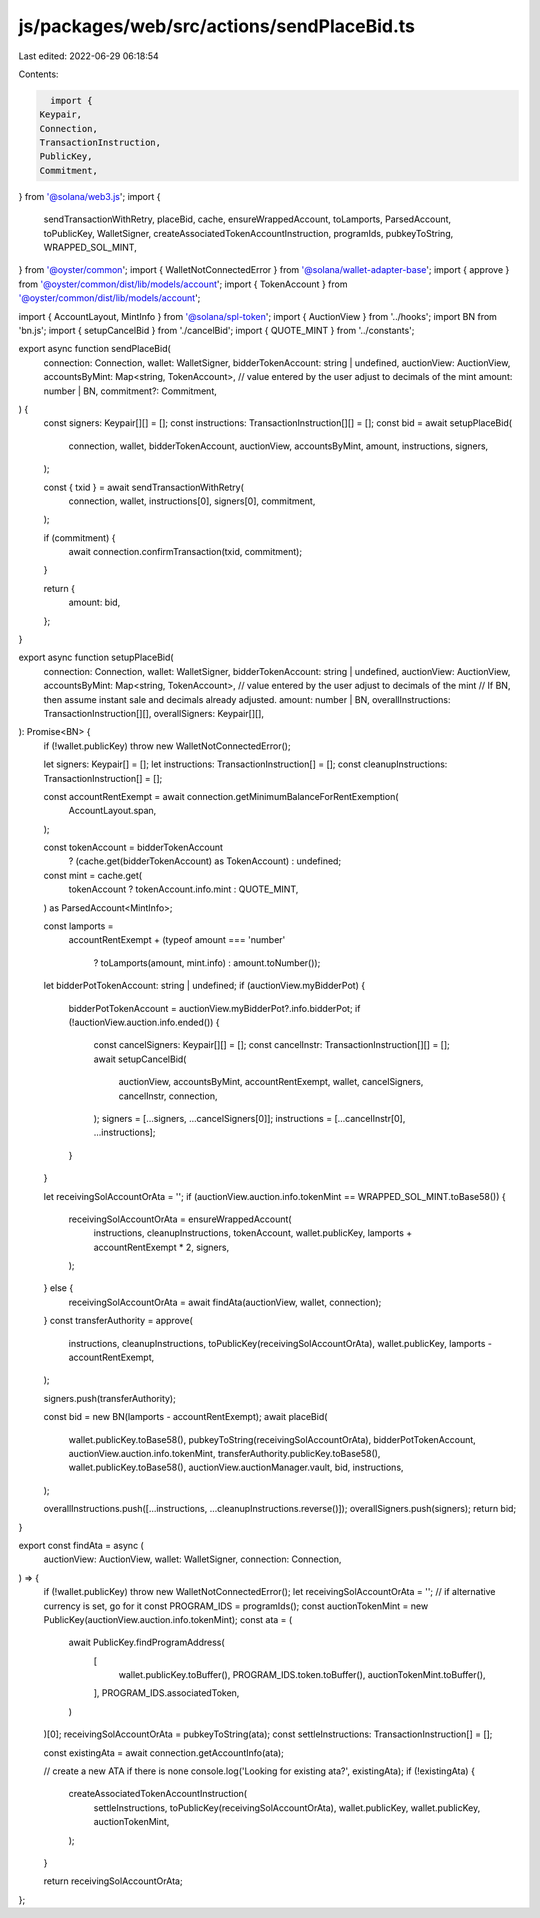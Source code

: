 js/packages/web/src/actions/sendPlaceBid.ts
===========================================

Last edited: 2022-06-29 06:18:54

Contents:

.. code-block:: ts

    import {
  Keypair,
  Connection,
  TransactionInstruction,
  PublicKey,
  Commitment,
} from '@solana/web3.js';
import {
  sendTransactionWithRetry,
  placeBid,
  cache,
  ensureWrappedAccount,
  toLamports,
  ParsedAccount,
  toPublicKey,
  WalletSigner,
  createAssociatedTokenAccountInstruction,
  programIds,
  pubkeyToString,
  WRAPPED_SOL_MINT,
} from '@oyster/common';
import { WalletNotConnectedError } from '@solana/wallet-adapter-base';
import { approve } from '@oyster/common/dist/lib/models/account';
import { TokenAccount } from '@oyster/common/dist/lib/models/account';

import { AccountLayout, MintInfo } from '@solana/spl-token';
import { AuctionView } from '../hooks';
import BN from 'bn.js';
import { setupCancelBid } from './cancelBid';
import { QUOTE_MINT } from '../constants';

export async function sendPlaceBid(
  connection: Connection,
  wallet: WalletSigner,
  bidderTokenAccount: string | undefined,
  auctionView: AuctionView,
  accountsByMint: Map<string, TokenAccount>,
  // value entered by the user adjust to decimals of the mint
  amount: number | BN,
  commitment?: Commitment,
) {
  const signers: Keypair[][] = [];
  const instructions: TransactionInstruction[][] = [];
  const bid = await setupPlaceBid(
    connection,
    wallet,
    bidderTokenAccount,
    auctionView,
    accountsByMint,
    amount,
    instructions,
    signers,
  );

  const { txid } = await sendTransactionWithRetry(
    connection,
    wallet,
    instructions[0],
    signers[0],
    commitment,
  );

  if (commitment) {
    await connection.confirmTransaction(txid, commitment);
  }

  return {
    amount: bid,
  };
}

export async function setupPlaceBid(
  connection: Connection,
  wallet: WalletSigner,
  bidderTokenAccount: string | undefined,
  auctionView: AuctionView,
  accountsByMint: Map<string, TokenAccount>,
  // value entered by the user adjust to decimals of the mint
  // If BN, then assume instant sale and decimals already adjusted.
  amount: number | BN,
  overallInstructions: TransactionInstruction[][],
  overallSigners: Keypair[][],
): Promise<BN> {
  if (!wallet.publicKey) throw new WalletNotConnectedError();

  let signers: Keypair[] = [];
  let instructions: TransactionInstruction[] = [];
  const cleanupInstructions: TransactionInstruction[] = [];

  const accountRentExempt = await connection.getMinimumBalanceForRentExemption(
    AccountLayout.span,
  );

  const tokenAccount = bidderTokenAccount
    ? (cache.get(bidderTokenAccount) as TokenAccount)
    : undefined;
  const mint = cache.get(
    tokenAccount ? tokenAccount.info.mint : QUOTE_MINT,
  ) as ParsedAccount<MintInfo>;

  const lamports =
    accountRentExempt +
    (typeof amount === 'number'
      ? toLamports(amount, mint.info)
      : amount.toNumber());

  let bidderPotTokenAccount: string | undefined;
  if (auctionView.myBidderPot) {
    bidderPotTokenAccount = auctionView.myBidderPot?.info.bidderPot;
    if (!auctionView.auction.info.ended()) {
      const cancelSigners: Keypair[][] = [];
      const cancelInstr: TransactionInstruction[][] = [];
      await setupCancelBid(
        auctionView,
        accountsByMint,
        accountRentExempt,
        wallet,
        cancelSigners,
        cancelInstr,
        connection,
      );
      signers = [...signers, ...cancelSigners[0]];
      instructions = [...cancelInstr[0], ...instructions];
    }
  }

  let receivingSolAccountOrAta = '';
  if (auctionView.auction.info.tokenMint == WRAPPED_SOL_MINT.toBase58()) {
    receivingSolAccountOrAta = ensureWrappedAccount(
      instructions,
      cleanupInstructions,
      tokenAccount,
      wallet.publicKey,
      lamports + accountRentExempt * 2,
      signers,
    );
  } else {
    receivingSolAccountOrAta = await findAta(auctionView, wallet, connection);
  }
  const transferAuthority = approve(
    instructions,
    cleanupInstructions,
    toPublicKey(receivingSolAccountOrAta),
    wallet.publicKey,
    lamports - accountRentExempt,
  );

  signers.push(transferAuthority);

  const bid = new BN(lamports - accountRentExempt);
  await placeBid(
    wallet.publicKey.toBase58(),
    pubkeyToString(receivingSolAccountOrAta),
    bidderPotTokenAccount,
    auctionView.auction.info.tokenMint,
    transferAuthority.publicKey.toBase58(),
    wallet.publicKey.toBase58(),
    auctionView.auctionManager.vault,
    bid,
    instructions,
  );

  overallInstructions.push([...instructions, ...cleanupInstructions.reverse()]);
  overallSigners.push(signers);
  return bid;
}

export const findAta = async (
  auctionView: AuctionView,
  wallet: WalletSigner,
  connection: Connection,
) => {
  if (!wallet.publicKey) throw new WalletNotConnectedError();
  let receivingSolAccountOrAta = '';
  // if alternative currency is set, go for it
  const PROGRAM_IDS = programIds();
  const auctionTokenMint = new PublicKey(auctionView.auction.info.tokenMint);
  const ata = (
    await PublicKey.findProgramAddress(
      [
        wallet.publicKey.toBuffer(),
        PROGRAM_IDS.token.toBuffer(),
        auctionTokenMint.toBuffer(),
      ],
      PROGRAM_IDS.associatedToken,
    )
  )[0];
  receivingSolAccountOrAta = pubkeyToString(ata);
  const settleInstructions: TransactionInstruction[] = [];

  const existingAta = await connection.getAccountInfo(ata);

  // create a new ATA if there is none
  console.log('Looking for existing ata?', existingAta);
  if (!existingAta) {
    createAssociatedTokenAccountInstruction(
      settleInstructions,
      toPublicKey(receivingSolAccountOrAta),
      wallet.publicKey,
      wallet.publicKey,
      auctionTokenMint,
    );
  }

  return receivingSolAccountOrAta;
};


